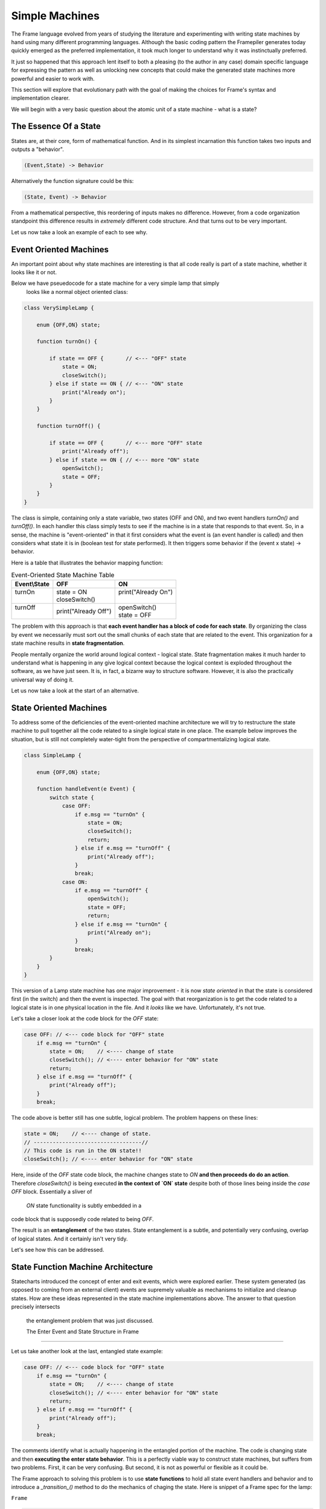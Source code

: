 Simple Machines
===============

The Frame language evolved from years of studying the literature and
experimenting with writing
state machines by hand using many different programming languages.
Although the basic coding pattern the Framepiler generates today quickly
emerged as the preferred implementation, it took much longer to understand why
it was instinctually preferred.

It just so happened that this approach lent itself to both a pleasing (to
the author in any case) domain specific language for expressing the pattern
as well as unlocking new concepts that could make the generated state machines
more powerful and easier to work with.

This section will explore that evolutionary path with the goal of making
the choices for Frame's syntax and implementation clearer.

We will begin with a very basic question about the atomic unit of a state
machine - what is a state?

The Essence Of a State
----------------------

States are, at their core, form of mathematical function.
And in its simplest
incarnation this function takes two inputs and outputs a "behavior".

.. code-block::

    (Event,State) -> Behavior

Alternatively the function signature could be this:

.. code-block::

    (State, Event) -> Behavior


From a mathematical perspective, this reordering of inputs makes no difference.
However, from a code organization standpoint this difference results in
*extremely* different code structure. And that turns out to be very important.

Let us now take a look an example of each to see why.

Event Oriented Machines
-----------------------------

An important point about why state machines are interesting is that
all code really is part of a state machine, whether it looks like it or not.

Below we have pseuedocode for a state machine for a very simple lamp that simply
 looks like a normal object oriented class:

.. code-block::

    class VerySimpleLamp {

        enum {OFF,ON} state;

        function turnOn() {

            if state == OFF {       // <--- "OFF" state
                state = ON;
                closeSwitch();
            } else if state == ON { // <--- "ON" state
                print("Already on");
            }
        }

        function turnOff() {

            if state == OFF {       // <--- more "OFF" state
                print("Already off");
            } else if state == ON { // <--- more "ON" state
                openSwitch();
                state = OFF;
            }
        }
    }

The class is simple, containing only a state variable, two states (OFF and ON),
and two event
handlers `turnOn()` and `turnOff()`. In each handler this class simply
tests to see if the machine is in a state that responds to that event. So,
in a sense, the machine is "event-oriented" in that it first considers what
the event is (an event handler is called) and then considers what state it is
in (boolean test for state performed). It then triggers some behavior if
the (event x state) -> behavior.

Here is a table that illustrates the behavior mapping function:

.. table:: Event-Oriented State Machine Table
    :widths: auto

    +-------------+-----------------------+----------------------+
    |Event\\State |   OFF                 |   ON                 |
    +=============+=======================+======================+
    || turnOn     || state = ON           || print("Already On") |
    ||            || closeSwitch()        ||                     |
    +-------------+-----------------------+----------------------+
    || turnOff    || print("Already Off") || openSwitch()        |
    ||            |                       || state = OFF         |
    +-------------+-----------------------+----------------------+

The problem with this approach is that **each event handler has a block
of code for each state**. By organizing the class by event we necessarily
must sort out the small chunks of each state that are related to the event.
This organization for a state machine results in **state fragmentation**.

People mentally organize the world around logical context - logical state.
State fragmentation makes it much harder to understand what is happening in
any give logical context because the logical context is exploded throughout
the software, as we have just seen. It is, in fact, a bizarre way to structure
software. However, it is also the practically universal way of doing it.

Let us now take a look at the start of an alternative.

State Oriented Machines
-----------------------

To address some of the deficiencies of the event-oriented machine architecture
we will try to restructure the state machine to pull together all the code related
to a single logical state in one place.
The example below improves the situation, but is still not completely
water-tight from the perspective of compartmentalizing logical state.

.. code-block::

    class SimpleLamp {

        enum {OFF,ON} state;

        function handleEvent(e Event) {
            switch state {
                case OFF:
                    if e.msg == "turnOn" {
                        state = ON;
                        closeSwitch();
                        return;
                    } else if e.msg == "turnOff" {
                        print("Already off");
                    }
                    break;
                case ON:
                    if e.msg == "turnOff" {
                        openSwitch();
                        state = OFF;
                        return;
                    } else if e.msg == "turnOn" {
                        print("Already on");
                    }
                    break;
            }
        }
    }

This version of a Lamp state machine has one major improvement - it is now
*state oriented* in that the state is considered first (in the switch)
and then the event is inspected. The goal with that reorganization is
to get the code related to a logical state is in one physical location
in the file. And it *looks* like we have. Unfortunately, it's not true.

Let's take a closer look at the code block for the `OFF` state:

.. code-block::

    case OFF: // <--- code block for "OFF" state
        if e.msg == "turnOn" {
            state = ON;    // <---- change of state
            closeSwitch(); // <---- enter behavior for "ON" state
            return;
        } else if e.msg == "turnOff" {
            print("Already off");
        }
        break;

The code above is better still has one subtle, logical problem. The problem happens
on these lines:

.. code-block::

    state = ON;    // <---- change of state.
    // ----------------------------------//
    // This code is run in the ON state!!
    closeSwitch(); // <---- enter behavior for "ON" state

Here, inside of the `OFF` state code block, the machine changes state to
`ON` **and then proceeds do
do an action**. Therefore `closeSwitch()` is being executed **in the
context of `ON` state** despite both of those lines being inside the
`case OFF` block. Essentially a sliver of
 `ON` state functionality is subtly embedded in a
code block that is supposedly code related to being `OFF`.

The result is an **entanglement** of the two states.  State entanglement is a
subtle, and potentially very confusing, overlap of logical
states. And it certainly isn't very tidy.

Let's see how this can be addressed.

State Function Machine Architecture
-----------------------------------

Statecharts introduced the concept of enter and exit events, which were
explored earlier. These system generated (as opposed to coming from an
external client) events are supremely valuable as mechanisms to initialize and
cleanup states. How are these ideas represented in the state machine
implementations above. The answer to that question precisely intersects
 the entanglement problem that was just discussed.

 The Enter Event and State Structure in Frame
---------------------------------------------

Let us take another look at the last, entangled state example:

.. code-block::

    case OFF: // <--- code block for "OFF" state
        if e.msg == "turnOn" {
            state = ON;    // <---- change of state
            closeSwitch(); // <---- enter behavior for "ON" state
            return;
        } else if e.msg == "turnOff" {
            print("Already off");
        }
        break;

The comments identify what is actually happening in the entangled portion
of the machine. The code is changing state and then **executing the
enter state behavior**. This is a perfectly viable way to construct state machines,
but suffers from two problems. First, it can be very confusing. But second,
it is not as powerful or flexible as it could be.

The Frame approach to solving this problem is to use **state functions** to
hold all state event handlers and behavior and to introduce a `_transition_()`
method to do the mechanics of chaging the state. Here is snippet of a Frame spec
for the lamp:

``Frame``

.. code-block::

    $Off
        |turnOn| -> $On ^
    $On
        |>| closeSwitch() ^
        |<| openSwitch() ^

.. code-block::

    private void _sOff_(FrameEvent e) {
        if (e._message.Equals("turnOn")) {
            _transition_(_sOn_);
            return;
        }
        ...
    }

    private void _sOn_(FrameEvent e) {
        if (e._message.Equals(">")) {
            closeSwitch_do();
            return;
        }
        ...
    }

    private void _transition_(FrameState newState) {
        FrameEvent exitEvent = new FrameEvent("<",null);
        _state_(exitEvent);  // <--- send Exit Event

        _state_ = newState;  // <--- change state

        FrameEvent enterEvent = new FrameEvent(">",null);
        _state_(enterEvent); // <--- send Enter Event
    }

As we can see above, the `OFF` state uses the `_transition_()` to perform three
key operations necessary for basic Statechart functionality:

#. Send the Exit Event to the current state
#. Change the current state to the new state
#. Send the Enter Event to the (new) current state



What we can see this approach also accomplishes is consolidating all behavior related
to the `ON` state in the `ON` state function. The logical behavior of the
state machine is now properly compartmentalized in the correct state function.

It is arguable that the state function approach necessitates more code to
accomplish the goal of complete disentanglement, which may be considered
bad form. The perspective of the author is that the complete compartmentatliztion
of code related to logical states is tremendously simpler from an organizational
perspective and the benefits vastly outweigh any other concerns. This approach
 also provides the infrastructure to build far more sophisticated
mechanisms for state machine architectures than would be reasonably possible
without this approach.
